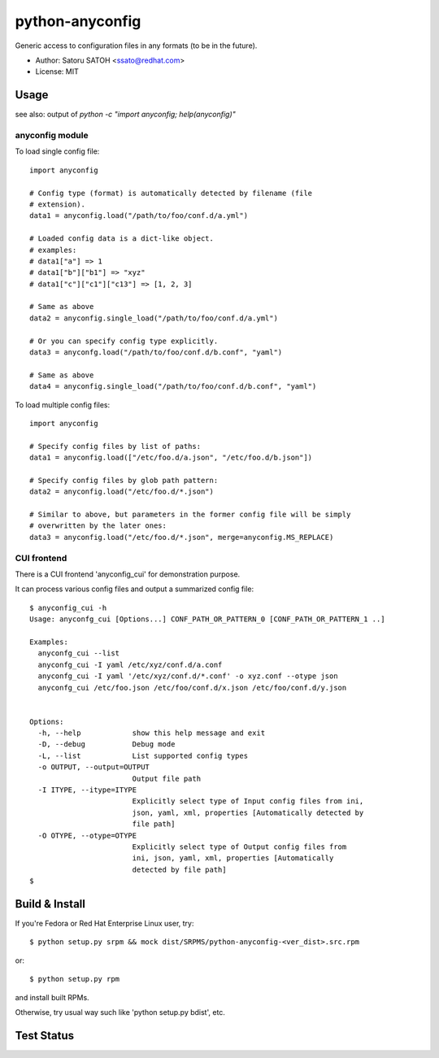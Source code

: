 =================
python-anyconfig
=================

Generic access to configuration files in any formats (to be in the future).

* Author: Satoru SATOH <ssato@redhat.com>
* License: MIT

Usage
======

see also: output of `python -c "import anyconfig; help(anyconfig)"`

anyconfig module
-------------------

To load single config file::

  import anyconfig

  # Config type (format) is automatically detected by filename (file
  # extension).
  data1 = anyconfig.load("/path/to/foo/conf.d/a.yml")

  # Loaded config data is a dict-like object.
  # examples:
  # data1["a"] => 1
  # data1["b"]["b1"] => "xyz"
  # data1["c"]["c1"]["c13"] => [1, 2, 3]

  # Same as above
  data2 = anyconfig.single_load("/path/to/foo/conf.d/a.yml")

  # Or you can specify config type explicitly.
  data3 = anyconfg.load("/path/to/foo/conf.d/b.conf", "yaml")

  # Same as above
  data4 = anyconfig.single_load("/path/to/foo/conf.d/b.conf", "yaml")


To load multiple config files::

  import anyconfig

  # Specify config files by list of paths:
  data1 = anyconfig.load(["/etc/foo.d/a.json", "/etc/foo.d/b.json"])

  # Specify config files by glob path pattern:
  data2 = anyconfig.load("/etc/foo.d/*.json")

  # Similar to above, but parameters in the former config file will be simply
  # overwritten by the later ones:
  data3 = anyconfig.load("/etc/foo.d/*.json", merge=anyconfig.MS_REPLACE)

CUI frontend
-------------

There is a CUI frontend 'anyconfig_cui' for demonstration purpose.

It can process various config files and output a summarized config file::

  $ anyconfig_cui -h
  Usage: anyconfg_cui [Options...] CONF_PATH_OR_PATTERN_0 [CONF_PATH_OR_PATTERN_1 ..]

  Examples:
    anyconfg_cui --list
    anyconfg_cui -I yaml /etc/xyz/conf.d/a.conf
    anyconfg_cui -I yaml '/etc/xyz/conf.d/*.conf' -o xyz.conf --otype json
    anyconfg_cui /etc/foo.json /etc/foo/conf.d/x.json /etc/foo/conf.d/y.json


  Options:
    -h, --help            show this help message and exit
    -D, --debug           Debug mode
    -L, --list            List supported config types
    -o OUTPUT, --output=OUTPUT
                          Output file path
    -I ITYPE, --itype=ITYPE
                          Explicitly select type of Input config files from ini,
                          json, yaml, xml, properties [Automatically detected by
                          file path]
    -O OTYPE, --otype=OTYPE
                          Explicitly select type of Output config files from
                          ini, json, yaml, xml, properties [Automatically
                          detected by file path]
  $


Build & Install
================

If you're Fedora or Red Hat Enterprise Linux user, try::

  $ python setup.py srpm && mock dist/SRPMS/python-anyconfig-<ver_dist>.src.rpm
  
or::

  $ python setup.py rpm

and install built RPMs. 

Otherwise, try usual way such like 'python setup.py bdist', etc.

Test Status
=============

.. image:: https://api.travis-ci.org/ssato/python-anyconfig.png?branch=master
   :target: https://travis-ci.org/ssato/python-anyconfig
   :alt: Test status

.. vim:sw=2:ts=2:et:
